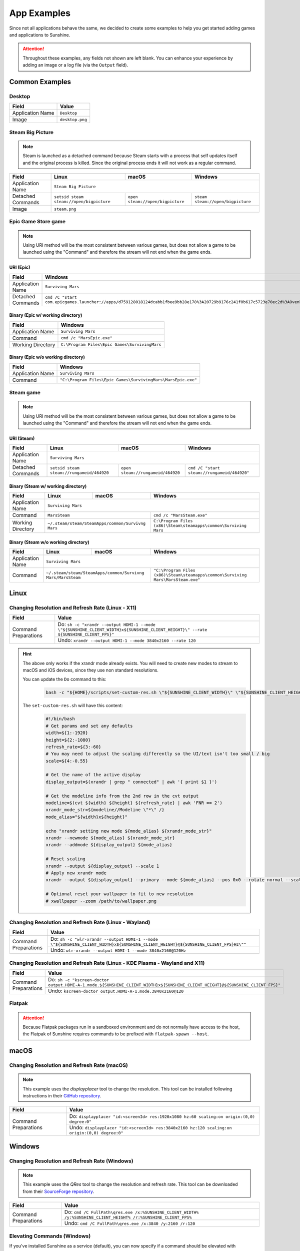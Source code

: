 App Examples
============
Since not all applications behave the same, we decided to create some examples to help you get started adding games
and applications to Sunshine.

.. Attention:: Throughout these examples, any fields not shown are left blank. You can enhance your experience by
   adding an image or a log file (via the ``Output`` field).

Common Examples
---------------

Desktop
^^^^^^^

+----------------------+-----------------+
| **Field**            | **Value**       |
+----------------------+-----------------+
| Application Name     | ``Desktop``     |
+----------------------+-----------------+
| Image                | ``desktop.png`` |
+----------------------+-----------------+

Steam Big Picture
^^^^^^^^^^^^^^^^^

.. Note:: Steam is launched as a detached command because Steam starts with a process that self updates itself and the original
   process is killed. Since the original process ends it will not work as a regular command.

+----------------------+------------------------------------------+----------------------------------+-----------------------------------+
| **Field**            | **Linux**                                | **macOS**                        | **Windows**                       |
+----------------------+------------------------------------------+----------------------------------+-----------------------------------+
| Application Name     | ``Steam Big Picture``                                                                                           |
+----------------------+------------------------------------------+----------------------------------+-----------------------------------+
| Detached Commands    | ``setsid steam steam://open/bigpicture`` | ``open steam://open/bigpicture`` | ``steam steam://open/bigpicture`` |
+----------------------+------------------------------------------+----------------------------------+-----------------------------------+
| Image                | ``steam.png``                                                                                                   |
+----------------------+------------------------------------------+----------------------------------+-----------------------------------+

Epic Game Store game
^^^^^^^^^^^^^^^^^^^^

.. Note:: Using URI method will be the most consistent between various games, but does not allow a game to be launched
   using the "Command" and therefore the stream will not end when the game ends.

URI (Epic)
""""""""""

+----------------------+-----------------------------------------------------------------------------------------------------------------------------------------------------------+
| **Field**            | **Windows**                                                                                                                                               |
+----------------------+-----------------------------------------------------------------------------------------------------------------------------------------------------------+
| Application Name     | ``Surviving Mars``                                                                                                                                        |
+----------------------+-----------------------------------------------------------------------------------------------------------------------------------------------------------+
| Detached Commands    | ``cmd /C "start com.epicgames.launcher://apps/d759128018124dcabb1fbee9bb28e178%3A20729b9176c241f0b617c5723e70ec2d%3AOvenbird?action=launch&silent=true"`` |
+----------------------+-----------------------------------------------------------------------------------------------------------------------------------------------------------+

Binary (Epic w/ working directory)
""""""""""""""""""""""""""""""""""

+----------------------+-----------------------------------------------+
| **Field**            | **Windows**                                   |
+----------------------+-----------------------------------------------+
| Application Name     | ``Surviving Mars``                            |
+----------------------+-----------------------------------------------+
| Command              | ``cmd /c "MarsEpic.exe"``                     |
+----------------------+-----------------------------------------------+
| Working Directory    | ``C:\Program Files\Epic Games\SurvivingMars`` |
+----------------------+-----------------------------------------------+

Binary (Epic w/o working directory)
"""""""""""""""""""""""""""""""""""

+----------------------+--------------------------------------------------------------+
| **Field**            | **Windows**                                                  |
+----------------------+--------------------------------------------------------------+
| Application Name     | ``Surviving Mars``                                           |
+----------------------+--------------------------------------------------------------+
| Command              | ``"C:\Program Files\Epic Games\SurvivingMars\MarsEpic.exe"`` |
+----------------------+--------------------------------------------------------------+


Steam game
^^^^^^^^^^

.. Note:: Using URI method will be the most consistent between various games, but does not allow a game to be launched
   using the "Command" and therefore the stream will not end when the game ends.

URI (Steam)
"""""""""""

+----------------------+-------------------------------------------+-----------------------------------+---------------------------------------------+
| **Field**            | **Linux**                                 | **macOS**                         | **Windows**                                 |
+----------------------+-------------------------------------------+-----------------------------------+---------------------------------------------+
| Application Name     | ``Surviving Mars``                                                                                                          |
+----------------------+-------------------------------------------+-----------------------------------+---------------------------------------------+
| Detached Commands    | ``setsid steam steam://rungameid/464920`` | ``open steam://rungameid/464920`` | ``cmd /C "start steam://rungameid/464920"`` |
+----------------------+-------------------------------------------+-----------------------------------+---------------------------------------------+

Binary (Steam w/ working directory)
"""""""""""""""""""""""""""""""""""

+----------------------+-------------------------+-------------------------+------------------------------------------------------------------+
| **Field**            | **Linux**               | **macOS**               | **Windows**                                                      |
+----------------------+-------------------------+-------------------------+------------------------------------------------------------------+
| Application Name     | ``Surviving Mars``                                                                                                   |
+----------------------+-------------------------+-------------------------+------------------------------------------------------------------+
| Command              | ``MarsSteam``                                     | ``cmd /c "MarsSteam.exe"``                                       |
+----------------------+-------------------------+-------------------------+------------------------------------------------------------------+
| Working Directory    | ``~/.steam/steam/SteamApps/common/Survivng Mars`` | ``C:\Program Files (x86)\Steam\steamapps\common\Surviving Mars`` |
+----------------------+-------------------------+-------------------------+------------------------------------------------------------------+

Binary (Steam w/o working directory)
""""""""""""""""""""""""""""""""""""

+----------------------+------------------------------+------------------------------+----------------------------------------------------------------------------------+
| **Field**            | **Linux**                    | **macOS**                    | **Windows**                                                                      |
+----------------------+------------------------------+------------------------------+----------------------------------------------------------------------------------+
| Application Name     | ``Surviving Mars``                                                                                                                             |
+----------------------+------------------------------+------------------------------+----------------------------------------------------------------------------------+
| Command              | ``~/.steam/steam/SteamApps/common/Survivng Mars/MarsSteam`` | ``"C:\Program Files (x86)\Steam\steamapps\common\Surviving Mars\MarsSteam.exe"`` |
+----------------------+------------------------------+------------------------------+----------------------------------------------------------------------------------+

Linux
-----

Changing Resolution and Refresh Rate (Linux - X11)
^^^^^^^^^^^^^^^^^^^^^^^^^^^^^^^^^^^^^^^^^^^^^^^^^^

+----------------------+---------------------------------------------------------------------------------------------------------------------------------------+
| **Field**            | **Value**                                                                                                                             |
+----------------------+---------------------------------------------------------------------------------------------------------------------------------------+
| Command Preparations | Do: ``sh -c "xrandr --output HDMI-1 --mode \"${SUNSHINE_CLIENT_WIDTH}x${SUNSHINE_CLIENT_HEIGHT}\" --rate ${SUNSHINE_CLIENT_FPS}"``    |
|                      +---------------------------------------------------------------------------------------------------------------------------------------+
|                      | Undo: ``xrandr --output HDMI-1 --mode 3840x2160 --rate 120``                                                                          |
+----------------------+---------------------------------------------------------------------------------------------------------------------------------------+

.. hint::
   The above only works if the xrandr mode already exists. You will need to create new modes to stream to macOS and iOS devices, since they use non standard resolutions.

   You can update the ``Do`` command to this:
      .. code-block:: bash

         bash -c "${HOME}/scripts/set-custom-res.sh \"${SUNSHINE_CLIENT_WIDTH}\" \"${SUNSHINE_CLIENT_HEIGHT}\" \"${SUNSHINE_CLIENT_FPS}\""

   The ``set-custom-res.sh`` will have this content:
      .. code-block:: bash

         #!/bin/bash
         # Get params and set any defaults
         width=${1:-1920}
         height=${2:-1080}
         refresh_rate=${3:-60}
         # You may need to adjust the scaling differently so the UI/text isn't too small / big
         scale=${4:-0.55}

         # Get the name of the active display
         display_output=$(xrandr | grep " connected" | awk '{ print $1 }')

         # Get the modeline info from the 2nd row in the cvt output
         modeline=$(cvt ${width} ${height} ${refresh_rate} | awk 'FNR == 2')
         xrandr_mode_str=${modeline//Modeline \"*\" /}
         mode_alias="${width}x${height}"

         echo "xrandr setting new mode ${mode_alias} ${xrandr_mode_str}"
         xrandr --newmode ${mode_alias} ${xrandr_mode_str}
         xrandr --addmode ${display_output} ${mode_alias}

         # Reset scaling
         xrandr --output ${display_output} --scale 1
         # Apply new xrandr mode
         xrandr --output ${display_output} --primary --mode ${mode_alias} --pos 0x0 --rotate normal --scale ${scale}

         # Optional reset your wallpaper to fit to new resolution
         # xwallpaper --zoom /path/to/wallpaper.png

Changing Resolution and Refresh Rate (Linux - Wayland)
^^^^^^^^^^^^^^^^^^^^^^^^^^^^^^^^^^^^^^^^^^^^^^^^^^^^^^

+----------------------+-------------------------------------------------------------------------------------------------------------------------------------+
| **Field**            | **Value**                                                                                                                           |
+----------------------+-------------------------------------------------------------------------------------------------------------------------------------+
| Command Preparations | Do: ``sh -c "wlr-xrandr --output HDMI-1 --mode \"${SUNSHINE_CLIENT_WIDTH}x${SUNSHINE_CLIENT_HEIGHT}@${SUNSHINE_CLIENT_FPS}Hz\""``   |
|                      +-------------------------------------------------------------------------------------------------------------------------------------+
|                      | Undo: ``wlr-xrandr --output HDMI-1 --mode 3840x2160@120Hz``                                                                         |
+----------------------+-------------------------------------------------------------------------------------------------------------------------------------+

Changing Resolution and Refresh Rate (Linux - KDE Plasma - Wayland and X11)
^^^^^^^^^^^^^^^^^^^^^^^^^^^^^^^^^^^^^^^^^^^^^^^^^^^^^^^^^^^^^^^^^^^^^^^^^^^

+----------------------+----------------------------------------------------------------------------------------------------------------------------------+
| **Field**            | **Value**                                                                                                                        |
+----------------------+----------------------------------------------------------------------------------------------------------------------------------+
| Command Preparations | Do: ``sh -c "kscreen-doctor output.HDMI-A-1.mode.${SUNSHINE_CLIENT_WIDTH}x${SUNSHINE_CLIENT_HEIGHT}@${SUNSHINE_CLIENT_FPS}"``    |
|                      +----------------------------------------------------------------------------------------------------------------------------------+
|                      | Undo: ``kscreen-doctor output.HDMI-A-1.mode.3840x2160@120``                                                                      |
+----------------------+----------------------------------------------------------------------------------------------------------------------------------+

Flatpak
^^^^^^^

.. Attention:: Because Flatpak packages run in a sandboxed environment and do not normally have access to the host,
   the Flatpak of Sunshine requires commands to be prefixed with ``flatpak-spawn --host``.

macOS
-----

Changing Resolution and Refresh Rate (macOS)
^^^^^^^^^^^^^^^^^^^^^^^^^^^^^^^^^^^^^^^^^^^^

.. Note:: This example uses the `displayplacer` tool to change the resolution.
   This tool can be installed following instructions in their
   `GitHub repository <https://github.com/jakehilborn/displayplacer>`__.

+----------------------+-----------------------------------------------------------------------------------------------+
| **Field**            | **Value**                                                                                     |
+----------------------+-----------------------------------------------------------------------------------------------+
| Command Preparations | Do: ``displayplacer "id:<screenId> res:1920x1080 hz:60 scaling:on origin:(0,0) degree:0"``    |
|                      +-----------------------------------------------------------------------------------------------+
|                      | Undo: ``displayplacer "id:<screenId> res:3840x2160 hz:120 scaling:on origin:(0,0) degree:0"`` |
+----------------------+-----------------------------------------------------------------------------------------------+

Windows
-------

Changing Resolution and Refresh Rate (Windows)
^^^^^^^^^^^^^^^^^^^^^^^^^^^^^^^^^^^^^^^^^^^^^^

.. Note:: This example uses the `QRes` tool to change the resolution and refresh rate.
   This tool can be downloaded from their `SourceForge repository <https://sourceforge.net/projects/qres/>`__.

+----------------------+------------------------------------------------------------------------------------------------------------------+
| **Field**            | **Value**                                                                                                        |
+----------------------+------------------------------------------------------------------------------------------------------------------+
| Command Preparations | Do: ``cmd /C FullPath\qres.exe /x:%SUNSHINE_CLIENT_WIDTH% /y:%SUNSHINE_CLIENT_HEIGHT% /r:%SUNSHINE_CLIENT_FPS%`` |
|                      +------------------------------------------------------------------------------------------------------------------+
|                      | Undo: ``cmd /C FullPath\qres.exe /x:3840 /y:2160 /r:120``                                                        |
+----------------------+------------------------------------------------------------------------------------------------------------------+

Elevating Commands (Windows)
^^^^^^^^^^^^^^^^^^^^^^^^^^^^

If you've installed Sunshine as a service (default), you can now specify if a command should be elevated with adminsitrative privileges.
Simply enable the elevated option in the WEB UI, or add it to the JSON configuration.
This is an option for both prep-cmd and regular commands and will launch the process with the current user without a UAC prompt.

.. Note:: It's important to write the values "true" and "false" as string values, not as the typical true/false values in most JSON.

**Example**
   .. code-block:: json

        {
            "name": "Game With AntiCheat that Requires Admin",
            "output": "",
            "cmd": "ping 127.0.0.1",
            "exclude-global-prep-cmd": "false",
            "elevated": "true",
            "prep-cmd": [
                {
                    "do": "powershell.exe -command \"Start-Streaming\"",
                    "undo": "powershell.exe -command \"Stop-Streaming\"",
                    "elevated": "false"
                }
            ],
            "image-path": ""
        }
